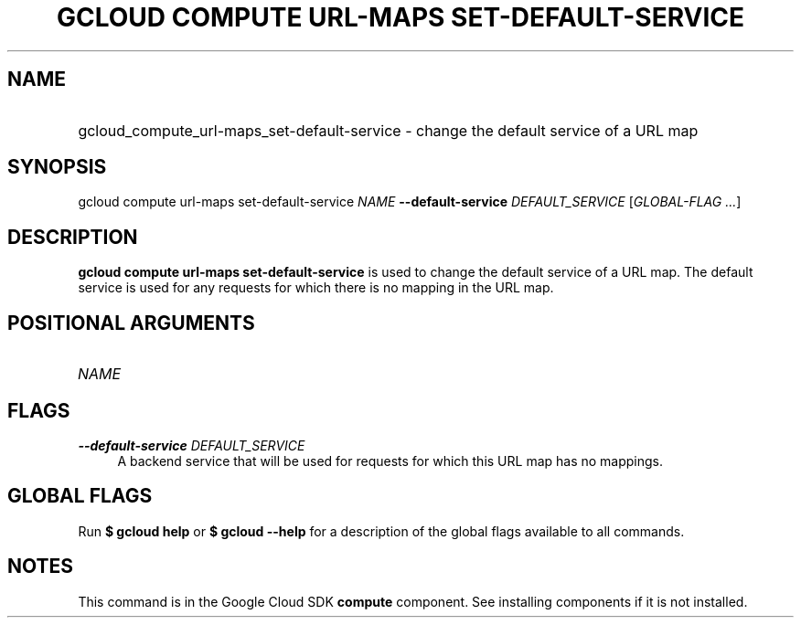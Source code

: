 .TH "GCLOUD COMPUTE URL-MAPS SET-DEFAULT-SERVICE" "1" "" "" ""
.ie \n(.g .ds Aq \(aq
.el       .ds Aq '
.nh
.ad l
.SH "NAME"
.HP
gcloud_compute_url-maps_set-default-service \- change the default service of a URL map
.SH "SYNOPSIS"
.sp
gcloud compute url\-maps set\-default\-service \fINAME\fR \fB\-\-default\-service\fR \fIDEFAULT_SERVICE\fR [\fIGLOBAL\-FLAG \&...\fR]
.SH "DESCRIPTION"
.sp
\fBgcloud compute url\-maps set\-default\-service\fR is used to change the default service of a URL map\&. The default service is used for any requests for which there is no mapping in the URL map\&.
.SH "POSITIONAL ARGUMENTS"
.HP
\fINAME\fR
.RE
.SH "FLAGS"
.PP
\fB\-\-default\-service\fR \fIDEFAULT_SERVICE\fR
.RS 4
A backend service that will be used for requests for which this URL map has no mappings\&.
.RE
.SH "GLOBAL FLAGS"
.sp
Run \fB$ \fR\fBgcloud\fR\fB help\fR or \fB$ \fR\fBgcloud\fR\fB \-\-help\fR for a description of the global flags available to all commands\&.
.SH "NOTES"
.sp
This command is in the Google Cloud SDK \fBcompute\fR component\&. See installing components if it is not installed\&.
